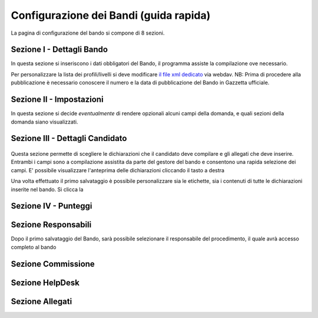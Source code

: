 ===========
Configurazione dei Bandi (guida rapida)
===========

La pagina di configurazione del bando si compone di 8 sezioni.

Sezione I - Dettagli Bando
----
In questa sezione si inseriscono i dati obbligatori del Bando, il programma assiste la compilazione ove necessario. 

Per personalizzare la lista dei profili/livelli si deve modificare `il file xml dedicato`_ via webdav.
NB: Prima di procedere alla pubblicazione è necessario conoscere il numero e la data di pubblicazione del Bando in Gazzetta ufficiale.

Sezione II - Impostazioni
----
In questa sezione si decide *eventualmente* di rendere opzionali alcuni campi della domanda, e quali sezioni della domanda siano visualizzati. 


Sezione III - Dettagli Candidato
----
.. figure:: images/3-dettagli-candidato.png 
   :scale: 50%
  
   
Questa sezione permette di scegliere le dichiarazioni che il candidato deve compilare e gli allegati che deve inserire.
Entrambi i campi sono a compilazione assistita da parte del gestore del bando e consentono una rapida selezione dei campi.
E' possibile visualizzare l'anteprima delle dichiarazioni cliccando il tasto a destra

Una volta effettuato il primo salvataggio è possibile personalizzare sia le etichette, sia i contenuti di tutte le dichiarazioni inserite nel bando.
Si clicca la 

Sezione IV - Punteggi
----


Sezione Responsabili
----
Dopo il primo salvataggio del Bando, sarà possibile selezionare il responsabile del procedimento, il quale avrà accesso completo al bando



Sezione Commissione
----


Sezione HelpDesk
----


Sezione Allegati
----

.. figure:: :align: center

.. _il file xml dedicato: https://github.com/consiglionazionaledellericerche/cool-jconon-template/blob/master/src/main/resources/remote-single-model/Data%20Dictionary/Models/jconon_call_constraint_elenco_profilo_livello.xml
